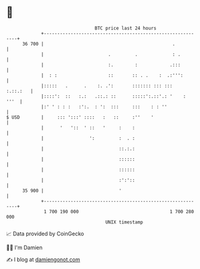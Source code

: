 * 👋

#+begin_example
                                    BTC price last 24 hours                    
                +------------------------------------------------------------+ 
         36 700 |                                                .           | 
                |                        .         .             : .         | 
                |                        :.        :            .:::         | 
                |  : :                   ::       :: . .    :  .:''':        | 
                |:::::   .      .    :. .':       ::::::: ::: :::   :.::.:   | 
                |::::':  ::   :.:   .::.: ::      :::::':.::'.: '    :  '''  | 
                |:' ' : : :   :':.  : ':  :::     :::    : : ''              | 
   $ USD        |     ::: ':::' ::::   :   ::     :''    '                   | 
                |      '   '::  ' ::   '     :    :                          | 
                |                 ':         :  . :                          | 
                |                            ::.:.:                          | 
                |                            ::::::                          | 
                |                            ::::::                          | 
                |                            :':'::                          | 
         35 900 |                            '                               | 
                +------------------------------------------------------------+ 
                 1 700 190 000                                  1 700 280 000  
                                        UNIX timestamp                         
#+end_example
📈 Data provided by CoinGecko

🧑‍💻 I'm Damien

✍️ I blog at [[https://www.damiengonot.com][damiengonot.com]]
